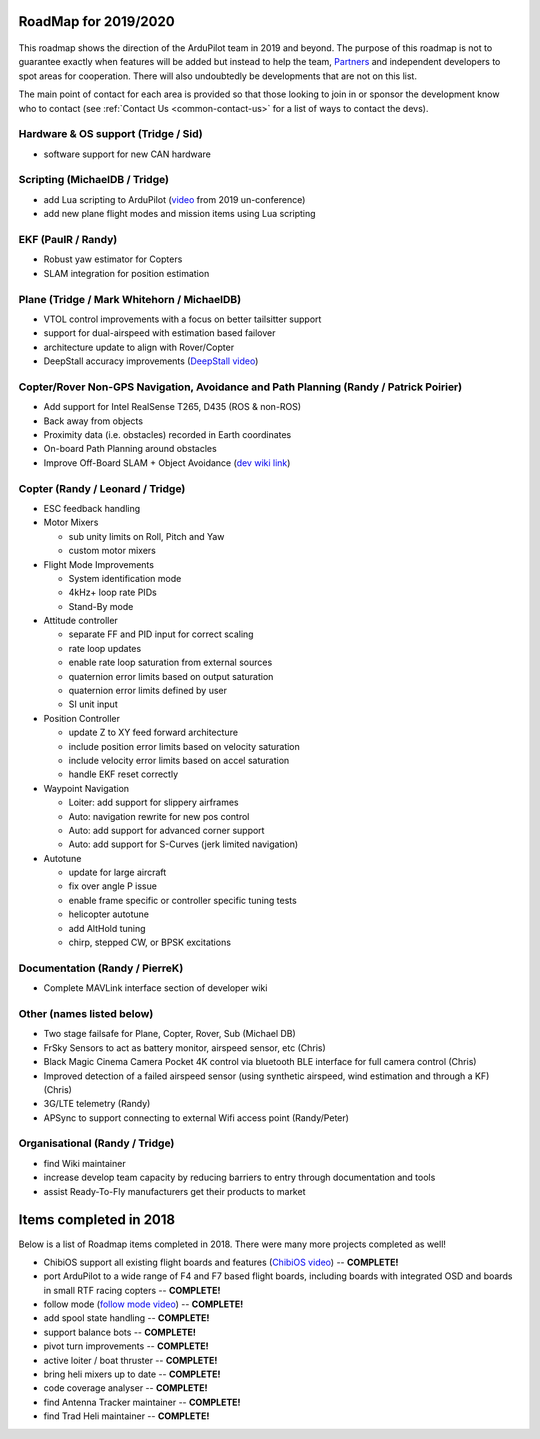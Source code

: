 .. _roadmap:
    
=====================
RoadMap for 2019/2020
=====================

   .. image:: ../images/roadmap-topimage.jpg
       :width: 40%

This roadmap shows the direction of the ArduPilot team in 2019 and beyond.  The purpose of this roadmap
is not to guarantee exactly when features will be added but instead to help the team, `Partners <http://ardupilot.org/about/Partners>`__
and independent developers to spot areas for cooperation.  There will also undoubtedly be developments that are not on this list.

The main point of contact for each area is provided so that those looking to join in or sponsor the development
know who to contact (see :ref:`Contact Us <common-contact-us>` for a list of ways to contact the devs).

Hardware & OS support (Tridge / Sid)
-------------------------------------------

- software support for new CAN hardware

Scripting (MichaelDB / Tridge)
------------------------------

- add Lua scripting to ArduPilot (`video <https://www.youtube.com/watch?v=ZUNOZMxOwsI>`_ from 2019 un-conference)
- add new plane flight modes and mission items using Lua scripting

EKF (PaulR / Randy)
-------------------

- Robust yaw estimator for Copters
- SLAM integration for position estimation

Plane (Tridge / Mark Whitehorn / MichaelDB)
-------------------------------------------

- VTOL control improvements with a focus on better tailsitter support
- support for dual-airspeed with estimation based failover
- architecture update to align with Rover/Copter
- DeepStall accuracy improvements (`DeepStall video <https://youtu.be/XuSl9Io93aQ?t=1820>`__)

Copter/Rover Non-GPS Navigation, Avoidance and Path Planning (Randy / Patrick Poirier)
--------------------------------------------------------------------------------------

- Add support for Intel RealSense T265, D435 (ROS & non-ROS)
- Back away from objects
- Proximity data (i.e. obstacles) recorded in Earth coordinates
- On-board Path Planning around obstacles
- Improve Off-Board SLAM + Object Avoidance (`dev wiki link <http://ardupilot.org/dev/docs/ros-cartographer-slam.html>`__)

Copter (Randy / Leonard / Tridge)
---------------------------------

- ESC feedback handling
- Motor Mixers

  - sub unity limits on Roll, Pitch and Yaw
  - custom motor mixers

- Flight Mode Improvements

  - System identification mode
  - 4kHz+ loop rate PIDs
  - Stand-By mode

- Attitude controller

  - separate FF and PID input for correct scaling
  - rate loop updates
  - enable rate loop saturation from external sources
  - quaternion error limits based on output saturation
  - quaternion error limits defined by user
  - SI unit input

- Position Controller

  - update Z to XY feed forward architecture
  - include position error limits based on velocity saturation
  - include velocity error limits based on accel saturation
  - handle EKF reset correctly

- Waypoint Navigation

  - Loiter: add support for slippery airframes
  - Auto: navigation rewrite for new pos control
  - Auto: add support for advanced corner support
  - Auto: add support for S-Curves (jerk limited navigation)

- Autotune

  - update for large aircraft
  - fix over angle P issue
  - enable frame specific or controller specific tuning tests
  - helicopter autotune
  - add AltHold tuning
  - chirp, stepped CW, or BPSK excitations

Documentation (Randy / PierreK)
-------------------------------

- Complete MAVLink interface section of developer wiki

Other (names listed below)
--------------------------

- Two stage failsafe for Plane, Copter, Rover, Sub (Michael DB)
- FrSky Sensors to act as battery monitor, airspeed sensor, etc (Chris)
- Black Magic Cinema Camera Pocket 4K control via bluetooth BLE interface for full camera control (Chris)
- Improved detection of a failed airspeed sensor (using synthetic airspeed, wind estimation and through a KF) (Chris)
- 3G/LTE telemetry (Randy)
- APSync to support connecting to external Wifi access point (Randy/Peter)

Organisational (Randy / Tridge)
-------------------------------

- find Wiki maintainer
- increase develop team capacity by reducing barriers to entry through documentation and tools
- assist Ready-To-Fly manufacturers get their products to market

=======================
Items completed in 2018
=======================

Below is a list of Roadmap items completed in 2018.  There were many more projects completed as well!

- ChibiOS support all existing flight boards and features (`ChibiOS video <https://www.youtube.com/watch?v=y2KCB0a3xMg>`_) -- **COMPLETE!**
- port ArduPilot to a wide range of F4 and F7 based flight boards, including boards with integrated OSD and boards in small RTF racing copters -- **COMPLETE!**
- follow mode (`follow mode video <https://www.youtube.com/watch?v=uiJURjgP460>`_) -- **COMPLETE!**
- add spool state handling -- **COMPLETE!**
- support balance bots -- **COMPLETE!**
- pivot turn improvements -- **COMPLETE!**
- active loiter / boat thruster -- **COMPLETE!**
- bring heli mixers up to date -- **COMPLETE!**
- code coverage analyser -- **COMPLETE!**
- find Antenna Tracker maintainer -- **COMPLETE!**
- find Trad Heli maintainer -- **COMPLETE!**